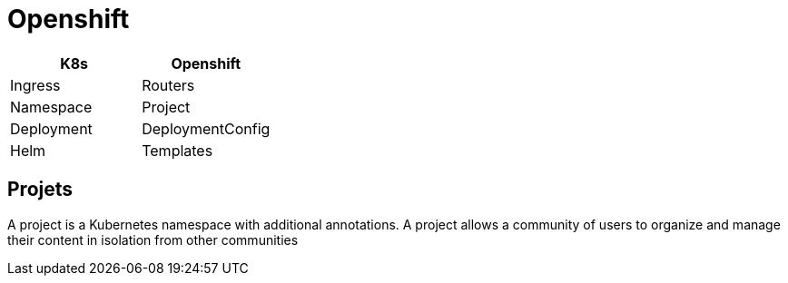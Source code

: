 = Openshift



|======
|K8s | Openshift

| Ingress | Routers
| Namespace | Project
| Deployment | DeploymentConfig
| Helm | Templates

|======

== Projets

A project is a Kubernetes namespace with additional annotations.
A project allows a community of users to organize and manage their content in isolation from other communities

